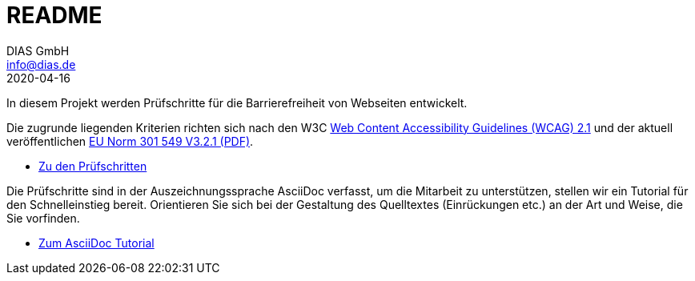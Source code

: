 = README
DIAS GmbH <info@dias.de>
2020-04-16
:lang: de

In diesem Projekt werden Prüfschritte für die Barrierefreiheit von Webseiten
entwickelt.

Die zugrunde liegenden Kriterien richten sich nach den W3C
https://www.w3.org/TR/WCAG21/[Web Content Accessibility Guidelines (WCAG) 2.1]
und der aktuell veröffentlichen https://www.etsi.org/deliver/etsi_en/301500_301599/301549/03.02.01_60/en_301549v030201p.pdf[EU Norm 301 549 V3.2.1 (PDF)].

* link:Prüfschritte/de/[Zu den Prüfschritten]

Die Prüfschritte sind in der Auszeichnungssprache AsciiDoc verfasst, um die
Mitarbeit zu unterstützen, stellen wir ein Tutorial für den Schnelleinstieg
bereit.
Orientieren Sie sich bei der Gestaltung des Quelltextes (Einrückungen etc.)
an der Art und Weise, die Sie vorfinden.

* https://github.com/BIK-BITV/BIK-App-Test/blob/master/support/AsciiDoc/AsciiDoc%20Tutorial.adoc[Zum AsciiDoc Tutorial]
